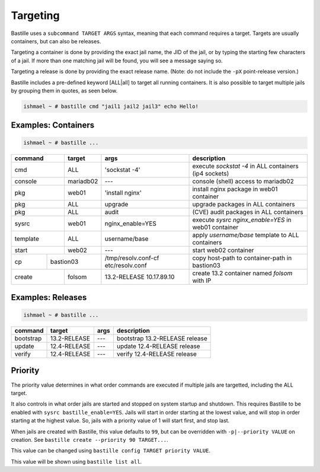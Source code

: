 Targeting
=========

Bastille uses a ``subcommand TARGET ARGS`` syntax, meaning that each command
requires a target. Targets are usually containers, but can also be releases.

Targeting a container is done by providing the exact jail name, the JID of the
jail, or by typing the starting few characters of a jail. If more than one
matching jail will be found, you will see a message saying so.

Targeting a release is done by providing the exact release name. (Note: do not
include the ``-pX`` point-release version.)

Bastille includes a pre-defined keyword [ALL|all] to target all running
containers. It is also possible to target multiple jails by grouping them in
quotes, as seen below.

.. code-block:: shell

  ishmael ~ # bastille cmd "jail1 jail2 jail3" echo Hello!

Examples: Containers
--------------------

.. code-block:: shell

  ishmael ~ # bastille ...

+-----------+--------+------------------+-------------------------------------------------------------+
| command   | target | args             | description                                                 |
+===========+========+==================+=============================================================+
| cmd       | ALL    | 'sockstat -4'    | execute `sockstat -4` in ALL containers (ip4 sockets)       |
+-----------+--------+-----+------------+-------------------------------------------------------------+
| console   | mariadb02    | ---        | console (shell) access to mariadb02                         |
+----+------+--------+-----+------------+-------------------------------------------------------------+
| pkg       | web01  | 'install nginx'  | install nginx package in web01 container                    |
+-----------+--------+------------------+-------------------------------------------------------------+
| pkg       | ALL    | upgrade          | upgrade packages in ALL containers                          |
+-----------+--------+------------------+-------------------------------------------------------------+
| pkg       | ALL    | audit            | (CVE) audit packages in ALL containers                      |
+-----------+--------+------------------+-------------------------------------------------------------+
| sysrc     | web01  | nginx_enable=YES | execute `sysrc nginx_enable=YES` in web01 container         |
+-----------+--------+------------------+-------------------------------------------------------------+
| template  | ALL    | username/base    | apply `username/base` template to ALL containers            |
+-----------+--------+------------------+-------------------------------------------------------------+
| start     | web02  | ---              | start web02 container                                       |
+----+------+----+---+------------------+--------------+----------------------------------------------+
| cp | bastion03 | /tmp/resolv.conf-cf etc/resolv.conf | copy host-path to container-path in bastion03|
+----+------+----+---+---------------------------------+----------------------------------------------+
| create    | folsom | 13.2-RELEASE 10.17.89.10        | create 13.2 container named `folsom` with IP |
+-----------+--------+---------------------------------+----------------------------------------------+


Examples: Releases
------------------

.. code-block:: shell

  ishmael ~ # bastille ...

+-----------+--------------+--------------+------------------------------------+
| command   | target       | args         | description                        |
+===========+==============+==============+====================================+
| bootstrap | 13.2-RELEASE | ---          | bootstrap 13.2-RELEASE release     |
+-----------+--------------+--------------+------------------------------------+
| update    | 12.4-RELEASE | ---          | update 12.4-RELEASE release        |
+-----------+--------------+--------------+------------------------------------+
| verify    | 12.4-RELEASE | ---          | verify 12.4-RELEASE release        |
+-----------+--------------+--------------+------------------------------------+

Priority
--------

The priority value determines in what order commands are executed if multiple jails are targetted, including the ALL target.

It also controls in what order jails are started and stopped on system startup and shutdown. This requires Bastille to be enabled
with ``sysrc bastille_enable=YES``. Jails will start in order starting at the lowest value, and will stop in order starting
at the highest value. So, jails with a priority value of 1 will start first, and stop last.

When jails are created with Bastille, this value defaults to ``99``, but can be overridden with ``-p|--priority VALUE`` on
creation. See ``bastille create --priority 90 TARGET...``.

This value can be changed using ``bastille config TARGET priority VALUE``.

This value will be shown using ``bastille list all``.